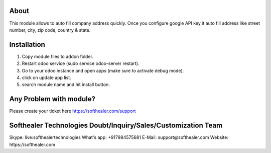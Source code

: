 About
=====================================
This module allows to auto fill company address quickly. Once you configure google API key it auto fill address like street number, city, zip code, country & state.

Installation
============
1) Copy module files to addon folder.
2) Restart odoo service (sudo service odoo-server restart).
3) Go to your odoo instance and open apps (make sure to activate debug mode).
4) click on update app list.
5) search module name and hit install button.

Any Problem with module?
=====================================
Please create your ticket here https://softhealer.com/support

Softhealer Technologies Doubt/Inquiry/Sales/Customization Team
=====================================
Skype: live:softhealertechnologies
What's app: +917984575681
E-Mail: support@softhealer.com
Website: https://softhealer.com
